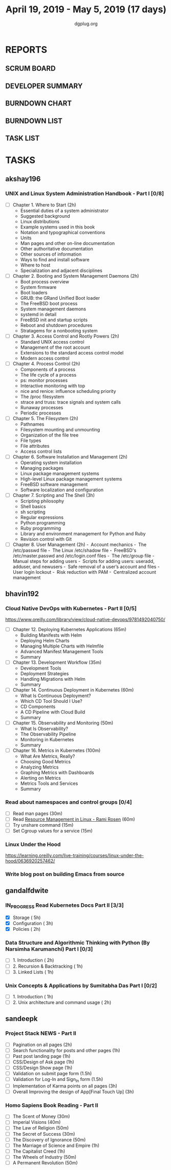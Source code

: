 #+TITLE: April 19, 2019 - May 5, 2019 (17 days)
#+AUTHOR: dgplug.org
#+EMAIL: users@lists.dgplug.org
#+PROPERTY: Effort_ALL 0 0:05 0:10 0:30 1:00 2:00 3:00 4:00
#+COLUMNS: %35ITEM %TASKID %OWNER %3PRIORITY %TODO %5ESTIMATED{+} %3ACTUAL{+}
* REPORTS
** SCRUM BOARD
#+BEGIN: block-update-board
#+END:
** DEVELOPER SUMMARY
#+BEGIN: block-update-summary
#+END:
** BURNDOWN CHART
#+BEGIN: block-update-graph
#+END:
** BURNDOWN LIST
#+PLOT: title:"Burndown" ind:1 deps:(3 4) set:"term dumb" set:"xtics scale 0.5" set:"ytics scale 0.5" file:"burndown.plt" set:"xrange [0:17]"
#+BEGIN: block-update-burndown
#+END:
** TASK LIST
#+BEGIN: columnview :hlines 2 :maxlevel 5 :id "TASKS"
#+END:
* TASKS
  :PROPERTIES:
  :ID:       TASKS
  :SPRINTLENGTH: 17
  :SPRINTSTART: <2019-04-19 Fri>
  :wpd-akshay196: 1
  :wpd-bhavin192: 1
  :wpd-gandalfdwite: 1
  :wpd-sandeepk: 1.3
  :END:
** akshay196
*** UNIX and Linux System Administration Handbook - Part I [0/8]
    :PROPERTIES:
    :ESTIMATED: 17
    :ACTUAL:
    :OWNER: akshay196
    :ID: READ.1555438527
    :TASKID: READ.1555438527
    :END:
    - [ ] Chapter  1. Where to Start                        (2h)
      - Essential duties of a system administrator
      - Suggested background
      - Linux distributions
      - Example systems used in this book
      - Notation and typographical conventions
      - Units
      - Man pages and other on-line documentation
      - Other authoritative documentation
      - Other sources of information
      - Ways to find and install software
      - Where to host
      - Specialization and adjacent disciplines
    - [ ] Chapter  2. Booting and System Management Daemons (2h)
      - Boot process overview
      - System firmware
      - Boot loaders
      - GRUB: the GRand Unified Boot loader
      - The FreeBSD boot process
      - System management daemons
      - systemd in detail
      - FreeBSD init and startup scripts
      - Reboot and shutdown procedures
      - Stratagems for a nonbooting system
    - [ ] Chapter  3. Access Control and Rootly Powers      (2h)
      - Standard UNIX access control
      - Management of the root account
      - Extensions to the standard access control model
      - Modern access control
    - [ ] Chapter  4. Process Control                       (2h)
      - Components of a process
      - The life cycle of a process
      - ps: monitor processes
      - Interactive monitoring with top
      - nice and renice: influence scheduling priority
      - The /proc filesystem
      - strace and truss: trace signals and system calls
      - Runaway processes
      - Periodic processes
    - [ ] Chapter  5. The Filesystem                        (2h)
      - Pathnames
      - Filesystem mounting and unmounting
      - Organization of the file tree
      - File types
      - File attributes
      - Access control lists
    - [ ] Chapter  6. Software Installation and Management  (2h)
      - Operating system installation
      - Managing packages
      - Linux package management systems
      - High-level Linux package management systems
      - FreeBSD software management
      - Software localization and configuration
    - [ ] Chapter  7. Scripting and The Shell               (3h)
      - Scripting philosophy
      - Shell basics
      - sh scripting
      - Regular expressions
      - Python programming
      - Ruby programming
      - Library and environment management for Python and Ruby
      - Revision control with Git
    - [ ] Chapter  8. User Management                       (2h)
      - Account mechanics
      - The /etc/passwd file
      - The Linux /etc/shadow file
      - FreeBSD's /etc/master.passwd and /etc/login.conf files
      - The /etc/group file
      - Manual steps for adding users
      - Scripts for adding users: useradd, adduser, and newusers
      - Safe removal of a user’s account and files
      - User login lockout
      - Risk reduction with PAM
      - Centralized account management
** bhavin192
*** Cloud Native DevOps with Kubernetes - Part II [0/5]
    :PROPERTIES:
    :ESTIMATED: 5
    :ACTUAL:
    :OWNER:    bhavin192
    :ID:       READ.1555009355
    :TASKID:   READ.1555009355
    :END:
    https://www.oreilly.com/library/view/cloud-native-devops/9781492040750/
    - [ ] Chapter 12. Deploying Kubernetes Applications		(65m)
      - Building Manifests with Helm
      - Deploying Helm Charts
      - Managing Multiple Charts with Helmfile
      - Advanced Manifest Management Tools
      - Summary
    - [ ] Chapter 13. Development Workflow			(35m)
      - Development Tools
      - Deployment Strategies
      - Handling Migrations with Helm
      - Summary
    - [ ] Chapter 14. Continuous Deployment in Kubernetes	(60m)
      - What Is Continuous Deployment?
      - Which CD Tool Should I Use?
      - CD Components
      - A CD Pipeline with Cloud Build
      - Summary
    - [ ] Chapter 15. Observability and Monitoring		(50m)
      - What Is Observability?
      - The Observability Pipeline
      - Monitoring in Kubernetes
      - Summary
    - [ ] Chapter 16. Metrics in Kubernetes			(100m)
      - What Are Metrics, Really?
      - Choosing Good Metrics
      - Analyzing Metrics
      - Graphing Metrics with Dashboards
      - Alerting on Metrics
      - Metrics Tools and Services
      - Summary
*** Read about namespaces and control groups [0/4]
    :PROPERTIES:
    :ESTIMATED: 2
    :ACTUAL:
    :OWNER:    bhavin192
    :ID:       READ.1556025974
    :TASKID:   READ.1556025974
    :END:
    - [ ] Read man pages					(30m)
    - [ ] Read [[http://www.haifux.org/lectures/299/][Resource Management in Linux - Rami Rosen]]	(60m)
    - [ ] Try unshare command					(15m)
    - [ ] Set Cgroup values for a service			(15m)
*** Linux Under the Hood
    :PROPERTIES:
    :ESTIMATED: 3
    :ACTUAL:
    :OWNER:    bhavin192
    :ID:       READ.1555957032
    :TASKID:   READ.1555957032
    :END:
    https://learning.oreilly.com/live-training/courses/linux-under-the-hood/0636920257462/
*** Write blog post on building Emacs from source
    :PROPERTIES:
    :ESTIMATED: 7
    :ACTUAL:
    :OWNER:    bhavin192
    :ID:       WRITE.1556025699
    :TASKID:   WRITE.1556025699
    :END:
** gandalfdwite
*** IN_PROGRESS Read Kubernetes Docs Part II [3/3]
   :PROPERTIES:
   :ESTIMATED: 10
   :ACTUAL:   10.43
   :OWNER: gandalfdwite
   :ID: READ.1553531073
   :TASKID: READ.1553531073
   :END:
   :LOGBOOK:
   CLOCK: [2019-04-28 Sun 16:30]--[2019-04-28 Sun 17:01] =>  0:31
   CLOCK: [2019-04-28 Sun 08:12]--[2019-04-28 Sun 09:43] =>  1:31
   CLOCK: [2019-04-26 Fri 23:25]--[2019-04-27 Sat 00:18] =>  0:53
   CLOCK: [2019-04-25 Thu 20:13]--[2019-04-25 Thu 21:25] =>  1:12
   CLOCK: [2019-04-24 Wed 22:05]--[2019-04-24 Wed 23:10] =>  1:05
   CLOCK: [2019-04-23 Tue 10:41]--[2019-04-23 Tue 11:26] =>  0:45
   CLOCK: [2019-04-22 Mon 21:07]--[2019-04-22 Mon 22:19] =>  1:12
   CLOCK: [2019-04-21 Sun 20:52]--[2019-04-21 Sun 22:00] =>  1:08
   CLOCK: [2019-04-20 Sat 21:13]--[2019-04-20 Sat 22:18] =>  1:05
   CLOCK: [2019-04-19 Fri 19:56]--[2019-04-19 Fri 21:00] =>  1:04
   :END:
   - [X] Storage                                  ( 5h)
   - [X] Configuration                            ( 3h)
   - [X] Policies                                 ( 2h)
*** Data Structure and Algorithmic Thinking with Python (By Narsimha Karumanchi) Part I [0/3]
    :PROPERTIES:
    :ESTIMATED: 4
    :ACTUAL:
    :OWNER: gandalfdwite
    :ID: READ.1553531542
    :TASKID: READ.1553531542
    :END:
    - [ ] 1. Introduction                      ( 2h)
    - [ ] 2. Recursion & Backtracking          ( 1h)
    - [ ] 3. Linked Lists                      ( 1h)
*** Unix Concepts & Applications by Sumitabha Das Part I [0/2]
   :PROPERTIES:
   :ESTIMATED: 3
   :ACTUAL:
   :OWNER: gandalfdwite
   :ID: READ.1553532278
   :TASKID: READ.1553532278
   :END:
   - [ ] 1. Introduction                         ( 1h)
   - [ ] 2. Unix architecture and command usage  ( 2h)
** sandeepk
*** Project Stack NEWS - Part II
    :PROPERTIES:
    :ESTIMATED: 15
    :ACTUAL:
    :OWNER: sandeepk
    :ID: DEV.1552226887
    :TASKID: DEV.1552226887
    :END:
    - [ ] Pagination on all pages (2h)
    - [ ] Search functionality for posts and other pages (1h)
    - [ ] Past post landing page (1h)
    - [ ] CSS/Design of Ask page (1h)
    - [ ] CSS/Design Show page (1h)
    - [ ] Validation on submit page form (1.5h)
    - [ ] Validation for Log-In and Sign_In form (1.5h)
    - [ ] Implementation of Karma points on all pages (3h)
    - [ ] Overall Improving the design of App[Final Touch Up] (3h)
*** Homo Sapiens Book Reading - Part II
    :PROPERTIES:
    :ESTIMATED: 7
    :ACTUAL:
    :OWNER: sandeepk
    :ID: READ.1554403369
    :TASKID: READ.1554403369
    :END:
    - [ ] The Scent of Money (30m)
    - [ ] Imperial Visions (40m)
    - [ ] The Law of Religion (50m)
    - [ ] The Secret of Success (30m)
    - [ ] The Discovery of Ignorance (50m)
    - [ ] The Marriage of Science and Empire (1h)
    - [ ] The Capitalist Creed (1h)
    - [ ] The Wheels of Industry (50m)
    - [ ] A Permanent Revolution (50m)


